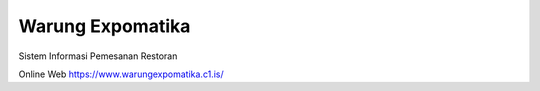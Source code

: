 ###################
Warung Expomatika
###################

Sistem Informasi Pemesanan Restoran

Online Web
https://www.warungexpomatika.c1.is/
